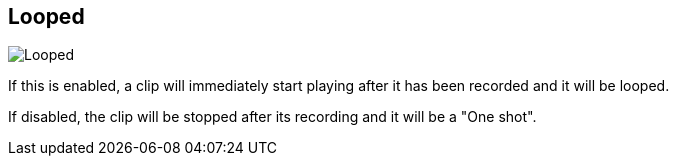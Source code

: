 [#inspector-matrix-recording-looped]
== Looped

image::generated/screenshots/elements/inspector/matrix/recording-looped.png[Looped]

If this is enabled, a clip will immediately start playing after it has been recorded and it will be looped.

If disabled, the clip will be stopped after its recording and it will be a "One shot".
